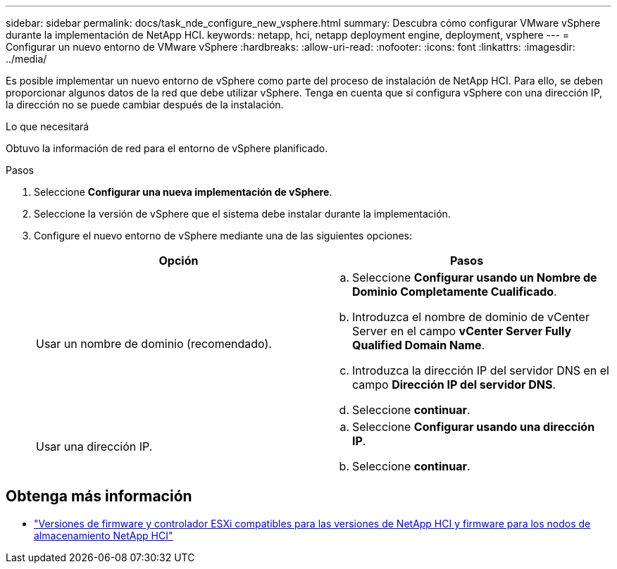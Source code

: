 ---
sidebar: sidebar 
permalink: docs/task_nde_configure_new_vsphere.html 
summary: Descubra cómo configurar VMware vSphere durante la implementación de NetApp HCI. 
keywords: netapp, hci, netapp deployment engine, deployment, vsphere 
---
= Configurar un nuevo entorno de VMware vSphere
:hardbreaks:
:allow-uri-read: 
:nofooter: 
:icons: font
:linkattrs: 
:imagesdir: ../media/


[role="lead"]
Es posible implementar un nuevo entorno de vSphere como parte del proceso de instalación de NetApp HCI. Para ello, se deben proporcionar algunos datos de la red que debe utilizar vSphere. Tenga en cuenta que si configura vSphere con una dirección IP, la dirección no se puede cambiar después de la instalación.

.Lo que necesitará
Obtuvo la información de red para el entorno de vSphere planificado.

.Pasos
. Seleccione *Configurar una nueva implementación de vSphere*.
. Seleccione la versión de vSphere que el sistema debe instalar durante la implementación.
. Configure el nuevo entorno de vSphere mediante una de las siguientes opciones:
+
|===
| Opción | Pasos 


| Usar un nombre de dominio (recomendado).  a| 
.. Seleccione *Configurar usando un Nombre de Dominio Completamente Cualificado*.
.. Introduzca el nombre de dominio de vCenter Server en el campo *vCenter Server Fully Qualified Domain Name*.
.. Introduzca la dirección IP del servidor DNS en el campo *Dirección IP del servidor DNS*.
.. Seleccione *continuar*.




| Usar una dirección IP.  a| 
.. Seleccione *Configurar usando una dirección IP*.
.. Seleccione *continuar*.


|===


[discrete]
== Obtenga más información

* link:firmware_driver_versions.html["Versiones de firmware y controlador ESXi compatibles para las versiones de NetApp HCI y firmware para los nodos de almacenamiento NetApp HCI"]

